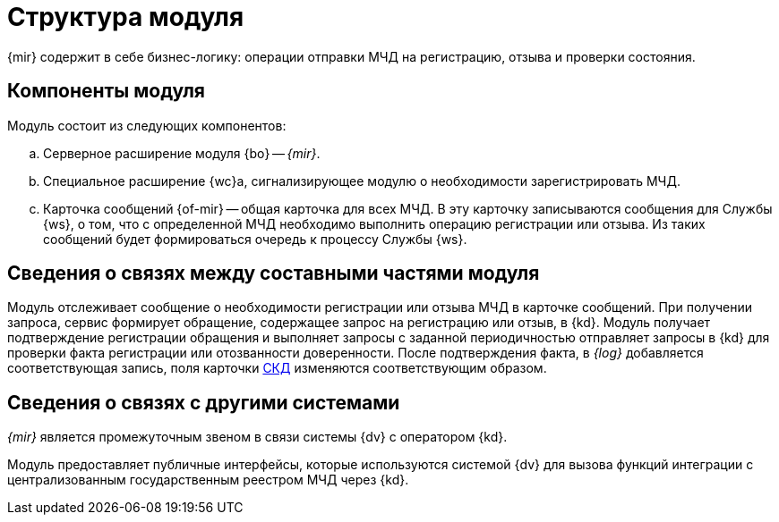 = Структура модуля

{mir} содержит в себе бизнес-логику: операции отправки МЧД на регистрацию, отзыва и проверки состояния.

[#components]
== Компоненты модуля

.Модуль состоит из следующих компонентов:
.. Серверное расширение модуля {bo} -- _{mir}_.
.. Специальное расширение {wc}а, сигнализирующее модулю о необходимости зарегистрировать МЧД.
.. Карточка сообщений {of-mir} -- общая карточка для всех МЧД. В эту карточку записываются сообщения для Службы {ws}, о том, что с определенной МЧД необходимо выполнить операцию регистрации или отзыва. Из таких сообщений будет формироваться очередь к процессу Службы {ws}.

[#inner-links]
== Сведения о связях между составными частями модуля

Модуль отслеживает сообщение о необходимости регистрации или отзыва МЧД в карточке сообщений. При получении запроса, сервис формирует обращение, содержащее запрос на регистрацию или отзыв, в {kd}. Модуль получает подтверждение регистрации обращения и выполняет запросы с заданной периодичностью отправляет запросы в {kd} для проверки факта регистрации или отозванности доверенности. После подтверждения факта, в _{log}_ добавляется соответствующая запись, поля карточки xref:system:ROOT:terms.adoc#attorney[СКД] изменяются соответствующим образом.

[#outer-links]
== Сведения о связях с другими системами

_{mir}_ является промежуточным звеном в связи системы {dv} с оператором {kd}.

Модуль предоставляет публичные интерфейсы, которые используются системой {dv} для вызова функций интеграции с централизованным государственным реестром МЧД через {kd}.
